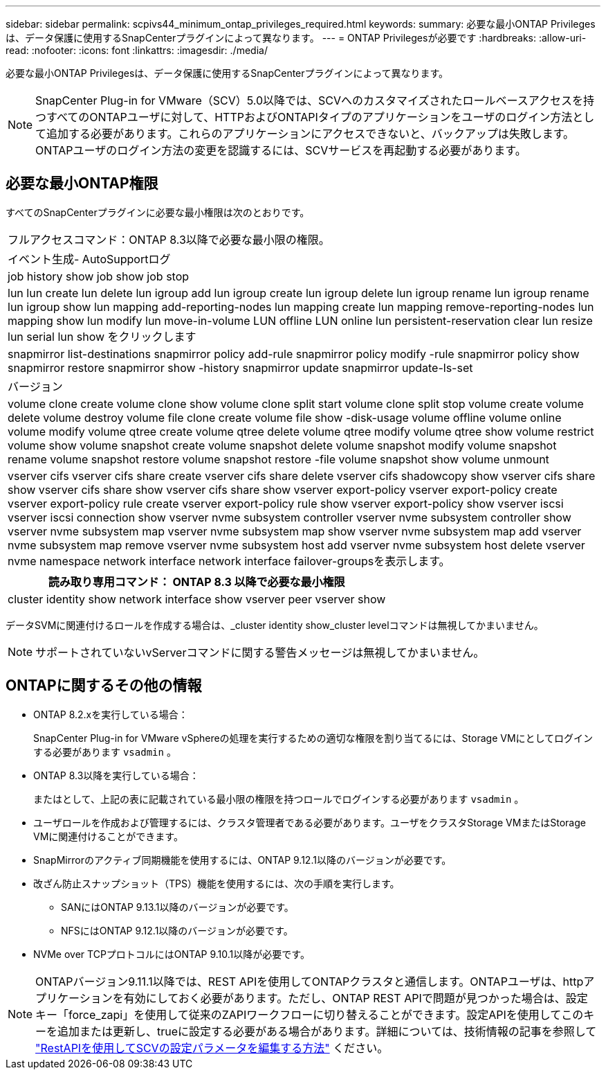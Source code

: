 ---
sidebar: sidebar 
permalink: scpivs44_minimum_ontap_privileges_required.html 
keywords:  
summary: 必要な最小ONTAP Privilegesは、データ保護に使用するSnapCenterプラグインによって異なります。 
---
= ONTAP Privilegesが必要です
:hardbreaks:
:allow-uri-read: 
:nofooter: 
:icons: font
:linkattrs: 
:imagesdir: ./media/


[role="lead"]
必要な最小ONTAP Privilegesは、データ保護に使用するSnapCenterプラグインによって異なります。


NOTE: SnapCenter Plug-in for VMware（SCV）5.0以降では、SCVへのカスタマイズされたロールベースアクセスを持つすべてのONTAPユーザに対して、HTTPおよびONTAPIタイプのアプリケーションをユーザのログイン方法として追加する必要があります。これらのアプリケーションにアクセスできないと、バックアップは失敗します。ONTAPユーザのログイン方法の変更を認識するには、SCVサービスを再起動する必要があります。



== 必要な最小ONTAP権限

すべてのSnapCenterプラグインに必要な最小権限は次のとおりです。

|===


| フルアクセスコマンド：ONTAP 8.3以降で必要な最小限の権限。 


| イベント生成- AutoSupportログ 


| job history show job show job stop 


| lun lun create lun delete lun igroup add lun igroup create lun igroup delete lun igroup rename lun igroup rename lun igroup show lun mapping add-reporting-nodes lun mapping create lun mapping remove-reporting-nodes lun mapping show lun modify lun move-in-volume LUN offline LUN online lun persistent-reservation clear lun resize lun serial lun show をクリックします 


| snapmirror list-destinations snapmirror policy add-rule snapmirror policy modify -rule snapmirror policy show snapmirror restore snapmirror show -history snapmirror update snapmirror update-ls-set 


| バージョン 


| volume clone create volume clone show volume clone split start volume clone split stop volume create volume delete volume destroy volume file clone create volume file show -disk-usage volume offline volume online volume modify volume qtree create volume qtree delete volume qtree modify volume qtree show volume restrict volume show volume snapshot create volume snapshot delete volume snapshot modify volume snapshot rename volume snapshot restore volume snapshot restore -file volume snapshot show volume unmount 


| vserver cifs vserver cifs share create vserver cifs share delete vserver cifs shadowcopy show vserver cifs share show vserver cifs share show vserver cifs share show vserver export-policy vserver export-policy create vserver export-policy rule create vserver export-policy rule show vserver export-policy show vserver iscsi vserver iscsi connection show vserver nvme subsystem controller vserver nvme subsystem controller show vserver nvme subsystem map vserver nvme subsystem map show vserver nvme subsystem map add vserver nvme subsystem map remove vserver nvme subsystem host add vserver nvme subsystem host delete vserver nvme namespace network interface network interface failover-groupsを表示します。 
|===
|===
| 読み取り専用コマンド： ONTAP 8.3 以降で必要な最小権限 


| cluster identity show network interface show vserver peer vserver show 
|===
データSVMに関連付けるロールを作成する場合は、_cluster identity show_cluster levelコマンドは無視してかまいません。


NOTE: サポートされていないvServerコマンドに関する警告メッセージは無視してかまいません。



== ONTAPに関するその他の情報

* ONTAP 8.2.xを実行している場合：
+
SnapCenter Plug-in for VMware vSphereの処理を実行するための適切な権限を割り当てるには、Storage VMにとしてログインする必要があります `vsadmin` 。

* ONTAP 8.3以降を実行している場合：
+
またはとして、上記の表に記載されている最小限の権限を持つロールでログインする必要があります `vsadmin` 。

* ユーザロールを作成および管理するには、クラスタ管理者である必要があります。ユーザをクラスタStorage VMまたはStorage VMに関連付けることができます。
* SnapMirrorのアクティブ同期機能を使用するには、ONTAP 9.12.1以降のバージョンが必要です。
* 改ざん防止スナップショット（TPS）機能を使用するには、次の手順を実行します。
+
** SANにはONTAP 9.13.1以降のバージョンが必要です。
** NFSにはONTAP 9.12.1以降のバージョンが必要です。


* NVMe over TCPプロトコルにはONTAP 9.10.1以降が必要です。



NOTE: ONTAPバージョン9.11.1以降では、REST APIを使用してONTAPクラスタと通信します。ONTAPユーザは、httpアプリケーションを有効にしておく必要があります。ただし、ONTAP REST APIで問題が見つかった場合は、設定キー「force_zapi」を使用して従来のZAPIワークフローに切り替えることができます。設定APIを使用してこのキーを追加または更新し、trueに設定する必要がある場合があります。詳細については、技術情報の記事を参照して https://kb.netapp.com/mgmt/SnapCenter/How_to_use_RestAPI_to_edit_configuration_parameters_in_SCV["RestAPIを使用してSCVの設定パラメータを編集する方法"] ください。
